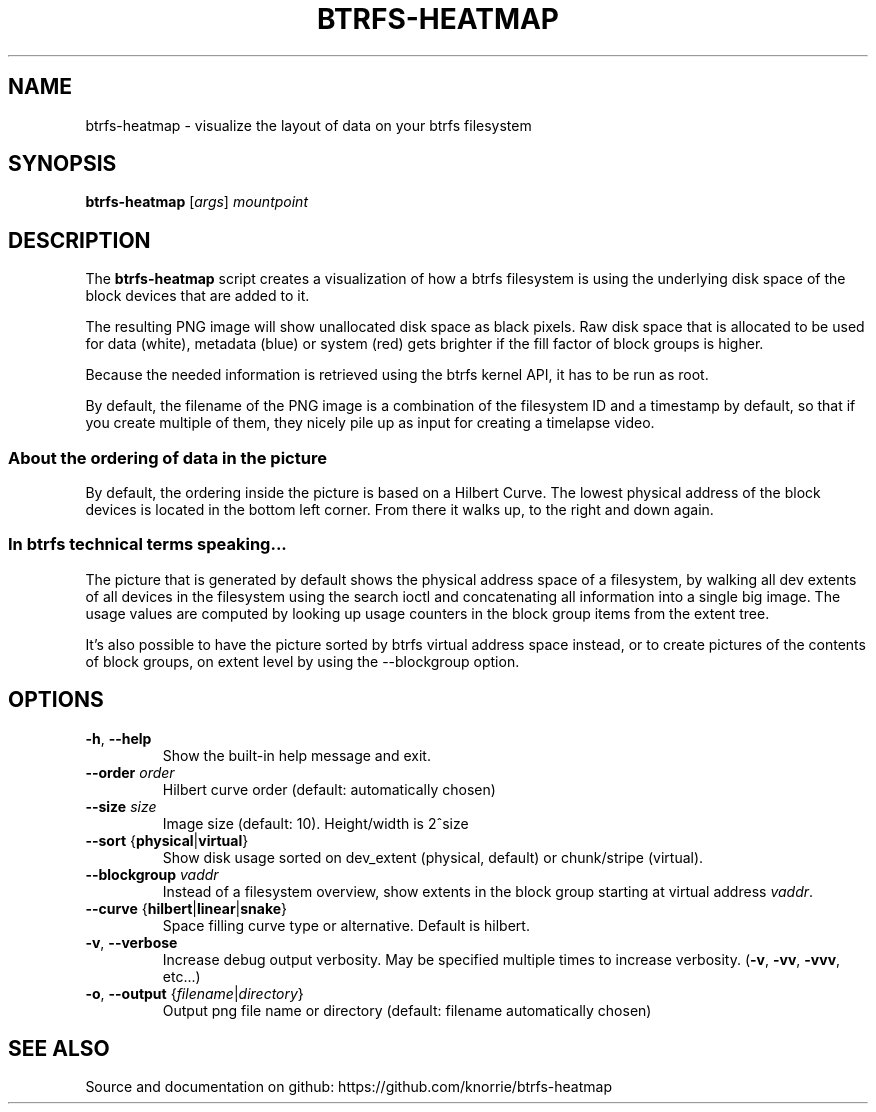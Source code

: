.TH BTRFS\-HEATMAP 8 " 2017" "" "Btrfs Heatmap"
.nh
.ad l

.SH "NAME"
btrfs\-heatmap \- visualize the layout of data on your btrfs filesystem

.SH SYNOPSIS
.B btrfs\-heatmap
[\fIargs\fR]
.IR mountpoint

.SH DESCRIPTION
The \fBbtrfs\-heatmap\fR script creates a visualization of how a btrfs
filesystem is using the underlying disk space of the block devices that are
added to it.

The resulting PNG image will show unallocated disk space as black pixels. Raw
disk space that is allocated to be used for data (white), metadata (blue) or
system (red) gets brighter if the fill factor of block groups is higher.

Because the needed information is retrieved using the btrfs kernel API, it has
to be run as root.

By default, the filename of the PNG image is a combination of the filesystem ID
and a timestamp by default, so that if you create multiple of them, they nicely
pile up as input for creating a timelapse video.

.SS About the ordering of data in the picture

By default, the ordering inside the picture is based on a Hilbert Curve. The
lowest physical address of the block devices is located in the bottom left
corner. From there it walks up, to the right and down again.

.SS In btrfs technical terms speaking...

The picture that is generated by default shows the physical address space of a
filesystem, by walking all dev extents of all devices in the filesystem using
the search ioctl and concatenating all information into a single big image. The
usage values are computed by looking up usage counters in the block group items
from the extent tree.

It's also possible to have the picture sorted by btrfs virtual address space
instead, or to create pictures of the contents of block groups, on extent
level by using the \-\-blockgroup option.

.SH OPTIONS
.TP
.BR \-h ", " \-\-help
Show the built\-in help message and exit.
.TP
.BR "\-\-order " \fIorder
Hilbert curve order (default: automatically chosen)
.TP
.BR "\-\-size " \fIsize
Image size (default: 10). Height/width is 2^size
.TP
.BR "\-\-sort " { \fBphysical | \fBvirtual }
Show disk usage sorted on dev_extent (physical, default) or chunk/stripe
(virtual).
.TP
.BR "\-\-blockgroup " \fIvaddr
Instead of a filesystem overview, show extents in the block group starting at
virtual address \fIvaddr\fR.
.TP
.BR "\-\-curve " { \fBhilbert | \fBlinear | \fBsnake }
Space filling curve type or alternative. Default is hilbert.
.TP
.BR \-v ", " \-\-verbose
Increase debug output verbosity. May be specified multiple times to increase
verbosity. (\fB\-v\fR, \fB\-vv\fR, \fB\-vvv\fR, etc...)
.TP
.BR \-o ", " "\-\-output " { \fIfilename | \fIdirectory }
Output png file name or directory (default: filename automatically chosen)

.SH "SEE ALSO"
Source and documentation on github: https://github.com/knorrie/btrfs-heatmap
